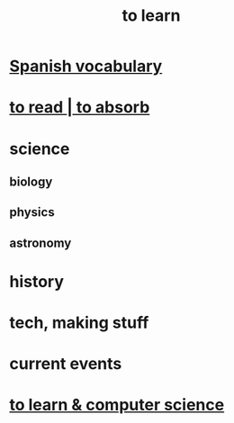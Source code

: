 :PROPERTIES:
:ID:       b2daa5a3-95bd-4922-9610-c735376bd60a
:END:
#+title: to learn
* [[https://github.com/JeffreyBenjaminBrown/public_notes_with_github-navigable_links/blob/master/spanish_vocab.org][Spanish vocabulary]]
* [[https://github.com/JeffreyBenjaminBrown/org_personal-ish_with-github-navigable_links/blob/master/reading.org][to read | to absorb]]
* science
** biology
** physics
** astronomy
* history
* tech, making stuff
* current events
* [[https://github.com/JeffreyBenjaminBrown/public_notes_with_github-navigable_links/blob/master/to_learn_computer_science.org][to learn & computer science]]
